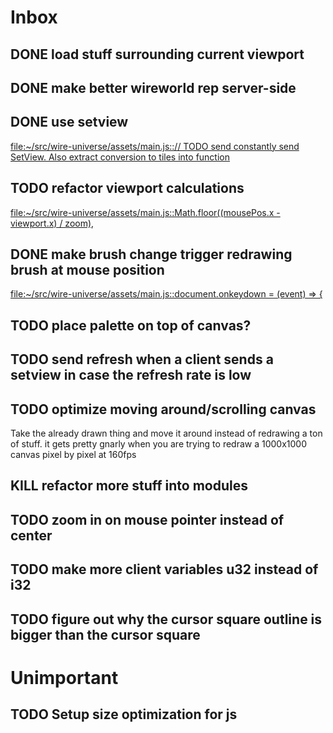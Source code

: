 * Inbox
** DONE load stuff surrounding current viewport
** DONE make better wireworld rep server-side
** DONE use setview
[[file:~/src/wire-universe/assets/main.js::// TODO send constantly send SetView. Also extract conversion to tiles into function]]
** TODO refactor viewport calculations
[[file:~/src/wire-universe/assets/main.js::Math.floor((mousePos.x - viewport.x) / zoom),]]
** DONE make brush change trigger redrawing brush at mouse position
[[file:~/src/wire-universe/assets/main.js::document.onkeydown = (event) => {]]
** TODO place palette on top of canvas?
** TODO send refresh when a client sends a setview in case the refresh rate is low
** TODO optimize moving around/scrolling canvas
Take the already drawn thing and move it around instead of redrawing a ton of stuff. it gets pretty gnarly when you are trying to redraw a 1000x1000 canvas pixel by pixel at 160fps
** KILL refactor more stuff into modules
** TODO zoom in on mouse pointer instead of center
** TODO make more client variables u32 instead of i32
** TODO figure out why the cursor square outline is bigger than the cursor square
* Unimportant
** TODO Setup size optimization for js
